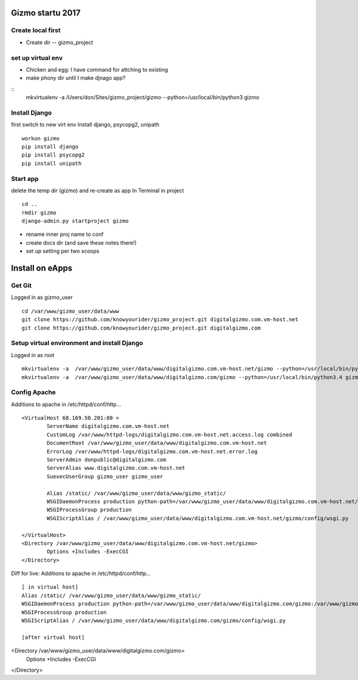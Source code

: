 Gizmo startu 2017
=====================

Create local first
---------------------

- Create dir -- gizmo_project

set up virtual env
-------------------

- Chicken and egg: I have command for attching to existing
- make phony dir until I make djnago app?
::
	mkvirtualenv -a /Users/don/Sites/gizmo_project/gizmo --python=/usr/local/bin/python3 gizmo

Install Django
--------------

first switch to new virt env
Install django, psycopg2, unipath
::
	workon gizmo
	pip install django
	pip install psycopg2
	pip install unipath

Start app
--------------

delete the temp dir (gizmo) and re-create as app
In Terminal in project
::
	cd ..
	rmdir gizmo
	django-admin.py startproject gizmo
	
- rename inner proj name to conf
- create docs dir (and save these notes there!)
- set up setting per two scoops


Install on eApps
================

Get Git
---------

Logged in as gizmo_user
::
	cd /var/www/gizmo_user/data/www
	git clone https://github.com/knowyourider/gizmo_project.git digitalgizmo.com.vm-host.net
	git clone https://github.com/knowyourider/gizmo_project.git digitalgizmo.com

Setup virtual environment and install Django
---------------------------------------------

Logged in as root
::
	mkvirtualenv -a  /var/www/gizmo_user/data/www/digitalgizmo.com.vm-host.net/gizmo --python=/usr/local/bin/python3.4 gizmo
	mkvirtualenv -a  /var/www/gizmo_user/data/www/digitalgizmo.com/gizmo --python=/usr/local/bin/python3.4 gizmoz


Config Apache
--------------

Additions to apache
in /etc/httpd/conf/http...
::
	<VirtualHost 68.169.50.201:80 >
		ServerName digitalgizmo.com.vm-host.net
		CustomLog /var/www/httpd-logs/digitalgizmo.com.vm-host.net.access.log combined
		DocumentRoot /var/www/gizmo_user/data/www/digitalgizmo.com.vm-host.net
		ErrorLog /var/www/httpd-logs/digitalgizmo.com.vm-host.net.error.log
		ServerAdmin donpublic@digitalgizmo.com
		ServerAlias www.digitalgizmo.com.vm-host.net
		SuexecUserGroup gizmo_user gizmo_user

		Alias /static/ /var/www/gizmo_user/data/www/gizmo_static/
		WSGIDaemonProcess production python-path=/var/www/gizmo_user/data/www/digitalgizmo.com.vm-host.net/gizmo:/var/www/gizmo_user/data/.envs/gizmo/lib/python3.4/site-packages
		WSGIProcessGroup production
		WSGIScriptAlias / /var/www/gizmo_user/data/www/digitalgizmo.com.vm-host.net/gizmo/config/wsgi.py

	</VirtualHost>
	<Directory /var/www/gizmo_user/data/www/digitalgizmo.com.vm-host.net/gizmo>
		Options +Includes -ExecCGI
	</Directory>

Diff for live:
Additions to apache
in /etc/httpd/conf/http...
:: 
	[ in virtual host]
	Alias /static/ /var/www/gizmo_user/data/www/gizmo_static/
	WSGIDaemonProcess production python-path=/var/www/gizmo_user/data/www/digitalgizmo.com/gizmo:/var/www/gizmo_user/data/.envs/gizmoz/lib/python3.4/site-packages
	WSGIProcessGroup production
	WSGIScriptAlias / /var/www/gizmo_user/data/www/digitalgizmo.com/gizmo/config/wsgi.py

	[after virtual host]
<Directory /var/www/gizmo_user/data/www/digitalgizmo.com/gizmo>
	Options +Includes -ExecCGI
</Directory>


